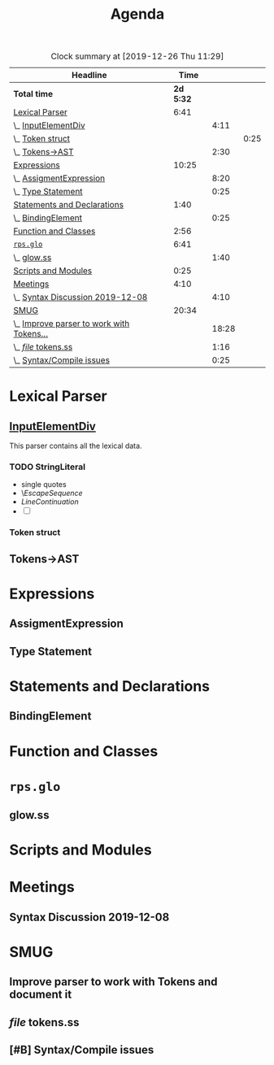 #+TITLE: Agenda
#+PROPERTY: Effort_ALL 0 0:10 0:30 1:00 2:00 3:00 4:00 5:00 6:00 7:00
#+SEQ_TODO:   TODO(t) INPROGRESS(i) WAITING(w@) | DONE(d) CANCELED(c@)
#+BEGIN: clocktable :maxlevel 6 :scope file :link true :tstart "2019-11-25 Mon 00:11" 
#+CAPTION: Clock summary at [2019-12-26 Thu 11:29]
| Headline                                  |      Time |       |      |
|-------------------------------------------+-----------+-------+------|
| *Total time*                              | *2d 5:32* |       |      |
|-------------------------------------------+-----------+-------+------|
| [[file:/home/user/src/js-syntax/Agenda.org::Lexical%20Parser][Lexical Parser]]                            |      6:41 |       |      |
| \_  [[file:/home/user/src/js-syntax/Agenda.org::%5B%5Bfile:lexical.org::#syntax-InputElementDiv%5D%5BInputElementDiv%5D%5D][InputElementDiv]]                       |           |  4:11 |      |
| \_    [[file:/home/user/src/js-syntax/Agenda.org::Token%20struct][Token struct]]                        |           |       | 0:25 |
| \_  [[file:/home/user/src/js-syntax/Agenda.org::Tokens->AST][Tokens->AST]]                           |           |  2:30 |      |
| [[file:/home/user/src/js-syntax/Agenda.org::Expressions][Expressions]]                               |     10:25 |       |      |
| \_  [[file:/home/user/src/js-syntax/Agenda.org::AssigmentExpression][AssigmentExpression]]                   |           |  8:20 |      |
| \_  [[file:/home/user/src/js-syntax/Agenda.org::Type%20Statement][Type Statement]]                        |           |  0:25 |      |
| [[file:/home/user/src/js-syntax/Agenda.org::Statements%20and%20Declarations][Statements and Declarations]]               |      1:40 |       |      |
| \_  [[file:/home/user/src/js-syntax/Agenda.org::BindingElement][BindingElement]]                        |           |  0:25 |      |
| [[file:/home/user/src/js-syntax/Agenda.org::Function%20and%20Classes][Function and Classes]]                      |      2:56 |       |      |
| [[file:/home/user/src/js-syntax/Agenda.org::~rps.glo~][~rps.glo~]]                                 |      6:41 |       |      |
| \_  [[file:/home/user/src/js-syntax/Agenda.org::glow.ss][glow.ss]]                               |           |  1:40 |      |
| [[file:/home/user/src/js-syntax/Agenda.org::Scripts%20and%20Modules][Scripts and Modules]]                       |      0:25 |       |      |
| [[file:/home/user/src/js-syntax/Agenda.org::Meetings][Meetings]]                                  |      4:10 |       |      |
| \_  [[file:/home/user/src/js-syntax/Agenda.org::Syntax%20Discussion%202019-12-08][Syntax Discussion 2019-12-08]]          |           |  4:10 |      |
| [[file:/home/user/src/js-syntax/Agenda.org::SMUG][SMUG]]                                      |     20:34 |       |      |
| \_  [[file:/home/user/src/js-syntax/Agenda.org::Improve%20parser%20to%20work%20with%20Tokens%20and%20document%20it][Improve parser to work with Tokens...]] |           | 18:28 |      |
| \_  [[file:/home/user/src/js-syntax/Agenda.org::/file/%20tokens.ss][/file/ tokens.ss]]                      |           |  1:16 |      |
| \_  [[file:/home/user/src/js-syntax/Agenda.org::Syntax/Compile%20issues][Syntax/Compile issues]]                 |           |  0:25 |      |
#+END
* Lexical Parser 
  SCHEDULED: <2019-12-06 Fri>
  :PROPERTIES:
  :Effort:   5:00
  :END:

** [[file:lexical.org::#syntax-InputElementDiv][InputElementDiv]]
   :LOGBOOK:
   CLOCK: [2019-12-07 Sat 13:18]--[2019-12-07 Sat 13:43] =>  0:25
   CLOCK: [2019-12-07 Sat 12:06]--[2019-12-07 Sat 12:32] =>  0:26
   CLOCK: [2019-12-07 Sat 10:13]--[2019-12-07 Sat 10:38] =>  0:25
   CLOCK: [2019-12-06 Fri 20:49]--[2019-12-06 Fri 21:14] =>  0:25
   CLOCK: [2019-12-06 Fri 18:51]--[2019-12-06 Fri 19:16] =>  0:25
   CLOCK: [2019-12-06 Fri 17:13]--[2019-12-06 Fri 17:38] =>  0:25
   CLOCK: [2019-12-06 Fri 16:40]--[2019-12-06 Fri 17:05] =>  0:25
   CLOCK: [2019-12-06 Fri 15:59]--[2019-12-06 Fri 16:24] =>  0:25
   CLOCK: [2019-12-06 Fri 15:29]--[2019-12-06 Fri 15:54] =>  0:25
   :END:

   This parser contains all the lexical data.

*** TODO StringLiteral 
   - single quotes
   - \[[EscapeSequence][EscapeSequence]]
   - [[LineContinuation][LineContinuation]]
   - [ ] 



*** Token struct
    :LOGBOOK:
    CLOCK: [2019-12-09 Mon 12:31]--[2019-12-09 Mon 12:56] =>  0:25
    :END:

** Tokens->AST
   :LOGBOOK:
   CLOCK: [2019-12-22 Sun 14:48]--[2019-12-22 Sun 15:13] =>  0:25
   CLOCK: [2019-12-22 Sun 14:12]--[2019-12-22 Sun 14:37] =>  0:25
   CLOCK: [2019-12-22 Sun 13:22]--[2019-12-22 Sun 13:47] =>  0:25
   CLOCK: [2019-12-15 Sun 13:33]--[2019-12-15 Sun 13:58] =>  0:25
   CLOCK: [2019-12-15 Sun 12:56]--[2019-12-15 Sun 13:21] =>  0:25
   CLOCK: [2019-12-15 Sun 12:25]--[2019-12-15 Sun 12:50] =>  0:25
   :END:
* Expressions
  :LOGBOOK:
  CLOCK: [2019-12-24 Tue 15:15]--[2019-12-24 Tue 15:40] =>  0:25
  CLOCK: [2019-12-18 Wed 12:11]--[2019-12-18 Wed 12:36] =>  0:25
  CLOCK: [2019-12-16 Mon 08:03]--[2019-12-16 Mon 08:28] =>  0:25
  CLOCK: [2019-12-07 Sat 15:03]--[2019-12-07 Sat 15:28] =>  0:25
  :END:
** AssigmentExpression
   :LOGBOOK:
   CLOCK: [2019-12-24 Tue 14:16]--[2019-12-24 Tue 14:41] =>  0:25
   CLOCK: [2019-12-24 Tue 13:28]--[2019-12-24 Tue 13:53] =>  0:25
   CLOCK: [2019-12-24 Tue 12:52]--[2019-12-24 Tue 13:17] =>  0:25
   CLOCK: [2019-12-23 Mon 16:22]--[2019-12-23 Mon 16:47] =>  0:25
   CLOCK: [2019-12-23 Mon 12:46]--[2019-12-23 Mon 13:11] =>  0:25
   CLOCK: [2019-12-23 Mon 12:03]--[2019-12-23 Mon 12:28] =>  0:25
   CLOCK: [2019-12-22 Sun 18:23]--[2019-12-22 Sun 18:48] =>  0:25
   CLOCK: [2019-12-22 Sun 17:52]--[2019-12-22 Sun 18:17] =>  0:25
   CLOCK: [2019-12-22 Sun 17:13]--[2019-12-22 Sun 17:38] =>  0:25
   CLOCK: [2019-12-22 Sun 16:38]--[2019-12-22 Sun 17:03] =>  0:25
   CLOCK: [2019-12-22 Sun 15:50]--[2019-12-22 Sun 16:15] =>  0:25
   CLOCK: [2019-12-22 Sun 15:19]--[2019-12-22 Sun 15:44] =>  0:25
   CLOCK: [2019-12-22 Sun 12:51]--[2019-12-22 Sun 13:16] =>  0:25
   CLOCK: [2019-12-22 Sun 12:08]--[2019-12-22 Sun 12:33] =>  0:25
   CLOCK: [2019-12-22 Sun 11:17]--[2019-12-22 Sun 11:42] =>  0:25
   CLOCK: [2019-12-21 Sat 14:12]--[2019-12-21 Sat 14:37] =>  0:25
   CLOCK: [2019-12-21 Sat 12:01]--[2019-12-21 Sat 12:26] =>  0:25
   CLOCK: [2019-12-16 Mon 15:20]--[2019-12-16 Mon 15:45] =>  0:25
   CLOCK: [2019-12-16 Mon 09:32]--[2019-12-16 Mon 09:57] =>  0:25
   CLOCK: [2019-12-16 Mon 08:57]--[2019-12-16 Mon 09:22] =>  0:25
   :END:
** Type Statement
   :LOGBOOK:
   CLOCK: [2019-12-18 Wed 12:46]--[2019-12-18 Wed 13:11] =>  0:25
   :END:
* Statements and Declarations
  :LOGBOOK:
  CLOCK: [2019-12-16 Mon 14:12]--[2019-12-16 Mon 14:37] =>  0:25
  CLOCK: [2019-12-16 Mon 10:39]--[2019-12-16 Mon 11:04] =>  0:25
  CLOCK: [2019-12-08 Sun 18:14]--[2019-12-08 Sun 18:39] =>  0:25
  :END:
** BindingElement
   :LOGBOOK:
   CLOCK: [2019-12-20 Fri 18:08]--[2019-12-20 Fri 18:33] =>  0:25
   :END:
* Function and Classes
  :LOGBOOK:
  CLOCK: [2019-12-21 Sat 09:31]--[2019-12-21 Sat 09:56] =>  0:25
  CLOCK: [2019-12-20 Fri 19:39]--[2019-12-20 Fri 20:04] =>  0:25
  CLOCK: [2019-12-16 Mon 12:51]--[2019-12-16 Mon 13:16] =>  0:25
  CLOCK: [2019-12-16 Mon 12:20]--[2019-12-16 Mon 12:46] =>  0:26
  CLOCK: [2019-12-15 Sun 18:36]--[2019-12-15 Sun 19:01] =>  0:25
  CLOCK: [2019-12-15 Sun 17:27]--[2019-12-15 Sun 17:52] =>  0:25
  CLOCK: [2019-12-15 Sun 16:51]--[2019-12-15 Sun 17:16] =>  0:25
  :END:
* ~rps.glo~
  :LOGBOOK:
  CLOCK: [2019-12-20 Fri 15:16]--[2019-12-20 Fri 15:41] =>  0:25
  CLOCK: [2019-12-20 Fri 12:11]--[2019-12-20 Fri 12:36] =>  0:25
  CLOCK: [2019-12-19 Thu 10:36]--[2019-12-19 Thu 11:01] =>  0:25
  CLOCK: [2019-12-18 Wed 18:37]--[2019-12-18 Wed 19:02] =>  0:25
  CLOCK: [2019-12-18 Wed 17:47]--[2019-12-18 Wed 18:12] =>  0:25
  CLOCK: [2019-12-18 Wed 16:24]--[2019-12-18 Wed 16:50] =>  0:26
  CLOCK: [2019-12-18 Wed 11:29]--[2019-12-18 Wed 11:54] =>  0:25
  CLOCK: [2019-12-18 Wed 10:57]--[2019-12-18 Wed 11:22] =>  0:25
  CLOCK: [2019-12-17 Tue 18:50]--[2019-12-17 Tue 19:15] =>  0:25
  CLOCK: [2019-12-17 Tue 11:09]--[2019-12-17 Tue 11:34] =>  0:25
  CLOCK: [2019-12-16 Mon 17:02]--[2019-12-16 Mon 17:27] =>  0:25
  CLOCK: [2019-12-16 Mon 16:24]--[2019-12-16 Mon 16:49] =>  0:25
  :END:
** glow.ss 
   :LOGBOOK:
   CLOCK: [2019-12-20 Fri 14:20]--[2019-12-20 Fri 14:45] =>  0:25
   CLOCK: [2019-12-20 Fri 13:27]--[2019-12-20 Fri 13:52] =>  0:25
   CLOCK: [2019-12-19 Thu 11:23]--[2019-12-19 Thu 11:48] =>  0:25
   CLOCK: [2019-12-19 Thu 09:34]--[2019-12-19 Thu 09:59] =>  0:25
   :END:
* Scripts and Modules
  :LOGBOOK:
  CLOCK: [2019-12-18 Wed 13:49]--[2019-12-18 Wed 14:14] =>  0:25
  :END:
* Meetings
** Syntax Discussion 2019-12-08
   :LOGBOOK:
   CLOCK: [2019-12-08 Sun 11:59]--[2019-12-08 Sun 16:09] =>  4:10
   :END:
* SMUG 
  :LOGBOOK:
  CLOCK: [2019-12-11 Wed 10:31]--[2019-12-11 Wed 10:56] =>  0:25
  :END:
** Improve parser to work with Tokens and document it
   :LOGBOOK:
   CLOCK: [2019-12-15 Sun 16:16]--[2019-12-15 Sun 16:41] =>  0:25
   CLOCK: [2019-12-14 Sat 15:42]--[2019-12-14 Sat 16:07] =>  0:25
   CLOCK: [2019-12-14 Sat 14:46]--[2019-12-14 Sat 15:11] =>  0:25
   CLOCK: [2019-12-14 Sat 14:00]--[2019-12-14 Sat 14:25] =>  0:25
   CLOCK: [2019-12-14 Sat 13:16]--[2019-12-14 Sat 13:41] =>  0:25
   CLOCK: [2019-12-13 Fri 15:29]--[2019-12-13 Fri 15:54] =>  0:25
   CLOCK: [2019-12-13 Fri 13:28]--[2019-12-13 Fri 13:53] =>  0:25
   CLOCK: [2019-12-13 Fri 12:47]--[2019-12-13 Fri 13:12] =>  0:25
   CLOCK: [2019-12-13 Fri 11:10]--[2019-12-13 Fri 11:35] =>  0:25
   CLOCK: [2019-12-13 Fri 10:32]--[2019-12-13 Fri 10:57] =>  0:25
   CLOCK: [2019-12-12 Thu 21:19]--[2019-12-12 Thu 21:44] =>  0:25
   CLOCK: [2019-12-12 Thu 21:12]--[2019-12-12 Thu 21:19] =>  0:07
   CLOCK: [2019-12-12 Thu 20:18]--[2019-12-12 Thu 20:43] =>  0:25
   CLOCK: [2019-12-12 Thu 18:54]--[2019-12-12 Thu 19:19] =>  0:25
   CLOCK: [2019-12-12 Thu 18:19]--[2019-12-12 Thu 18:44] =>  0:25
   CLOCK: [2019-12-12 Thu 17:07]--[2019-12-12 Thu 17:32] =>  0:25
   CLOCK: [2019-12-12 Thu 16:30]--[2019-12-12 Thu 16:55] =>  0:25
   CLOCK: [2019-12-12 Thu 12:40]--[2019-12-12 Thu 13:05] =>  0:25
   CLOCK: [2019-12-12 Thu 12:03]--[2019-12-12 Thu 12:28] =>  0:25
   CLOCK: [2019-12-12 Thu 11:17]--[2019-12-12 Thu 11:42] =>  0:25
   CLOCK: [2019-12-12 Thu 09:31]--[2019-12-12 Thu 09:56] =>  0:25
   CLOCK: [2019-12-11 Wed 14:24]--[2019-12-11 Wed 14:49] =>  0:25
   CLOCK: [2019-12-11 Wed 13:15]--[2019-12-11 Wed 13:40] =>  0:25
   CLOCK: [2019-12-11 Wed 12:45]--[2019-12-11 Wed 13:10] =>  0:25
   CLOCK: [2019-12-11 Wed 12:08]--[2019-12-11 Wed 12:33] =>  0:25
   CLOCK: [2019-12-10 Tue 21:59]--[2019-12-10 Tue 22:24] =>  0:25
   CLOCK: [2019-12-10 Tue 21:29]--[2019-12-10 Tue 21:54] =>  0:25
   CLOCK: [2019-12-10 Tue 20:54]--[2019-12-10 Tue 21:19] =>  0:25
   CLOCK: [2019-12-10 Tue 19:40]--[2019-12-10 Tue 20:06] =>  0:26
   CLOCK: [2019-12-10 Tue 18:48]--[2019-12-10 Tue 19:13] =>  0:25
   CLOCK: [2019-12-10 Tue 17:05]--[2019-12-10 Tue 17:30] =>  0:25
   CLOCK: [2019-12-10 Tue 15:58]--[2019-12-10 Tue 16:23] =>  0:25
   CLOCK: [2019-12-10 Tue 13:54]--[2019-12-10 Tue 14:19] =>  0:25
   CLOCK: [2019-12-10 Tue 13:01]--[2019-12-10 Tue 13:26] =>  0:25
   CLOCK: [2019-12-10 Tue 12:19]--[2019-12-10 Tue 12:44] =>  0:25
   CLOCK: [2019-12-10 Tue 10:49]--[2019-12-10 Tue 11:14] =>  0:25
   CLOCK: [2019-12-09 Mon 22:37]--[2019-12-09 Mon 23:02] =>  0:25
   CLOCK: [2019-12-09 Mon 22:00]--[2019-12-09 Mon 22:25] =>  0:25
   CLOCK: [2019-12-09 Mon 19:08]--[2019-12-09 Mon 19:33] =>  0:25
   CLOCK: [2019-12-09 Mon 17:45]--[2019-12-09 Mon 18:10] =>  0:25
   CLOCK: [2019-12-09 Mon 17:12]--[2019-12-09 Mon 17:37] =>  0:25
   CLOCK: [2019-12-09 Mon 13:57]--[2019-12-09 Mon 14:22] =>  0:25
   CLOCK: [2019-12-09 Mon 13:07]--[2019-12-09 Mon 13:32] =>  0:25
   CLOCK: [2019-12-09 Mon 11:12]--[2019-12-09 Mon 11:37] =>  0:25
   CLOCK: [2019-12-08 Sun 19:38]--[2019-12-08 Sun 20:03] =>  0:25
   :END:
** /file/ tokens.ss
   :LOGBOOK:
   CLOCK: [2019-12-17 Tue 16:13]--[2019-12-17 Tue 16:39] =>  0:26
   CLOCK: [2019-12-17 Tue 13:29]--[2019-12-17 Tue 13:54] =>  0:25
   CLOCK: [2019-12-17 Tue 12:09]--[2019-12-17 Tue 12:34] =>  0:25
   :END:
** [#B] Syntax/Compile issues
   :LOGBOOK:
   CLOCK: [2019-12-18 Wed 08:53]--[2019-12-18 Wed 09:18] =>  0:25
   :END:

